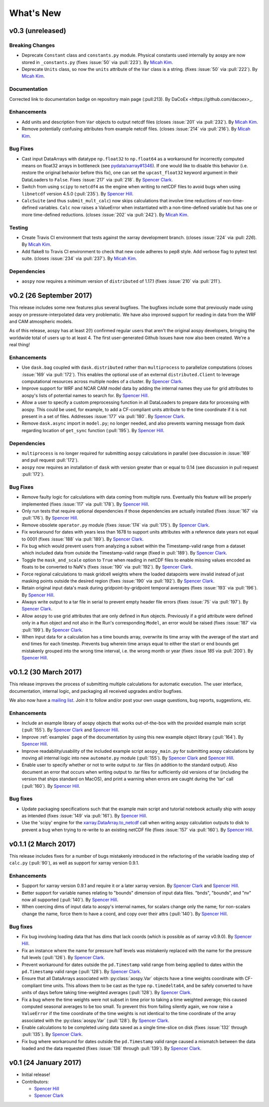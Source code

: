 .. _whats-new:

What's New
==========

.. _whats-new.0.3:

v0.3 (unreleased)
-----------------

Breaking Changes
~~~~~~~~~~~~~~~~

- Deprecate ``Constant`` class and ``constants.py`` module.
  Physical constants used internally by aospy are now stored
  in ``_constants.py`` (fixes :issue:`50` via :pull:`223`).
  By `Micah Kim <https://github.com/micahkim23>`_.
- Deprecate ``Units`` class, so now the ``units`` attribute of the
  ``Var`` class is a string. (fixes :issue:`50` via :pull:`222`).
  By `Micah Kim <https://github.com/micahkim23>`_.

Documentation
~~~~~~~~~~~~~

Corrected link to documentation badge on repository main page
(:pull:213). By DaCoEx <https://github.com/dacoex>_.

Enhancements
~~~~~~~~~~~~

- Add units and description from ``Var`` objects to output netcdf
  files (closes :issue:`201` via :pull:`232`). By `Micah Kim
  <https://github.com/micahkim23>`_.
- Remove potentially confusing attributes from example netcdf files.
  (closes :issue:`214` via :pull:`216`). By `Micah Kim
  <https://github.com/micahkim23>`_.

Bug Fixes
~~~~~~~~~

- Cast input DataArrays with datatype ``np.float32`` to ``np.float64``
  as a workaround for incorrectly computed means on float32 arrays in
  bottleneck (see `pydata/xarray#1346
  <https://github.com/pydata/xarray/issues/1346>`_).  If one would
  like to disable this behavior (i.e. restore the original behavior
  before this fix), one can set the ``upcast_float32`` keyword
  argument in their DataLoaders to ``False``.  Fixes :issue:`217` via
  :pull:`218`.  By `Spencer Clark
  <https://github.com/spencerkclark>`_.
- Switch from using ``scipy`` to ``netcdf4`` as the engine when
  writing to netCDF files to avoid bugs when using ``libnetcdf``
  version 4.5.0 (:pull:`235`).  By `Spencer Hill
  <https://github.com/spencerahill>`_.
- ``CalcSuite`` (and thus ``submit_mult_calc``) now skips calculations
  that involve time reductions of non-time-defined variables. ``Calc``
  now raises a ValueError when instantiated with a non-time-defined
  variable but has one or more time-defined reductions. (closes
  :issue:`202` via :pull:`242`). By `Micah Kim
  <https://github.com/micahkim23>`_.


Testing
~~~~~~~

- Create Travis CI environment that tests against the xarray
  development branch. (closes :issue:`224` via :pull: `226`).
  By `Micah Kim <https://github.com/micahkim23>`_.
- Add flake8 to Travis CI environment to check that new code
  adheres to pep8 style. Add verbose flag to pytest test suite.
  (closes :issue:`234` via :pull:`237`). By `Micah Kim
  <https://github.com/micahkim23>`_.


Dependencies
~~~~~~~~~~~~

- ``aospy`` now requires a minimum version of ``distributed`` of
  1.17.1 (fixes :issue:`210` via :pull:`211`).

.. _whats-new.0.2:

v0.2 (26 September 2017)
------------------------

This release includes some new features plus several bugfixes.  The
bugfixes include some that previously made using aospy on
pressure-interpolated data very problematic.  We have also improved
support for reading in data from the WRF and CAM atmospheric models.

As of this release, aospy has at least 2(!) confirmed regular users
that aren't the original aospy developers, bringing the worldwide
total of users up to at least 4.  The first user-generated Github
Issues have now also been created.  We're a real thing!

Enhancements
~~~~~~~~~~~~

- Use ``dask.bag`` coupled with ``dask.distributed`` rather than
  ``multiprocess`` to parallelize computations (closes :issue:`169`
  via :pull:`172`).  This enables the optional use of an external
  ``distributed.Client`` to leverage computational resources across
  multiple nodes of a cluster. By `Spencer Clark
  <https://github.com/spencerkclark>`_.
- Improve support for WRF and NCAR CAM model data by adding the
  internal names they use for grid attributes to aospy's lists of
  potential names to search for.  By `Spencer Hill
  <https://github.com/spencerahill>`_.
- Allow a user to specify a custom preprocessing function in all
  DataLoaders to prepare data for processing with aospy.  This could
  be used, for example, to add a CF-compliant units attribute to the
  time coordinate if it is not present in a set of files.  Addresses
  :issue:`177` via :pull:`180`.  By `Spencer Clark
  <https://github.com/spencerkclark>`_.
- Remove ``dask.async`` import in ``model.py``; no longer needed, and
  also prevents warning message from dask regarding location of
  ``get_sync`` function  (:pull:`195`).  By
  `Spencer Hill <https://github.com/spencerahill>`_.


Dependencies
~~~~~~~~~~~~

- ``multiprocess`` is no longer required for submitting ``aospy``
  calculations in parallel (see discussion in :issue:`169` and pull
  request :pull:`172`).
- ``aospy`` now requires an installation of ``dask`` with version
  greater than or equal to 0.14 (see discussion in pull request
  :pull:`172`).

Bug Fixes
~~~~~~~~~

- Remove faulty logic for calculations with data coming from multiple
  runs.  Eventually this feature will be properly implemented (fixes
  :issue:`117` via :pull:`178`).  By `Spencer Hill
  <https://github.com/spencerahill>`_.
- Only run tests that require optional dependencies if those
  dependencies are actually installed (fixes :issue:`167` via
  :pull:`176`).  By `Spencer Hill <https://github.com/spencerahill>`_.
- Remove obsolete ``operator.py`` module (fixes :issue:`174` via
  :pull:`175`).  By `Spencer Clark
  <https://github.com/spencerkclark>`_.
- Fix workaround for dates with years less than 1678 to support units
  attributes with a reference date years not equal to 0001 (fixes
  :issue:`188` via :pull:`189`).  By
  `Spencer Clark <https://github.com/spencerkclark>`_.
- Fix bug which would prevent users from analyzing a subset within the
  Timestamp-valid range from a dataset which
  included data from outside the Timestamp-valid range (fixed in
  :pull:`189`). By
  `Spencer Clark <https://github.com/spencerkclark>`_.
- Toggle the ``mask_and_scale`` option to ``True`` when reading in
  netCDF files to enable missing values encoded as floats to be
  converted to NaN's (fixes :issue:`190` via :pull:`192`).  By
  `Spencer Clark <https://github.com/spencerkclark>`_.
- Force regional calculations to mask gridcell weights where the
  loaded datapoints were invalid instead of just masking points
  outside the desired region (fixes :issue:`190` via :pull:`192`).  By
  `Spencer Clark <https://github.com/spencerkclark>`_.
- Retain original input data's mask during gridpoint-by-gridpoint
  temporal averages (fixes :issue:`193` via :pull:`196`).  By `Spencer
  Hill <https://github.com/spencerahill>`_.
- Always write output to a tar file in serial to prevent empty header file
  errors (fixes :issue:`75` via :pull:`197`).  By `Spencer Clark
  <https://github.com/spencerkclark>`_.
- Allow ``aospy`` to use grid attributes that are only defined in ``Run``
  objects. Previously if a grid attribute were defined only in a ``Run``
  object and not also in the Run's corresponding ``Model``, an error would
  be raised (fixes :issue:`187` via :pull:`199`).  By `Spencer Clark
  <https://github.com/spencerkclark>`_.
- When input data for a calculation has a time bounds array, overwrite
  its time array with the average of the start and end times for each
  timestep.  Prevents bug wherein time arrays equal to either the
  start or end bounds get mistakenly grouped into the wrong time
  interval, i.e. the wrong month or year (fixes :issue `185` via
  :pull:`200`).  By `Spencer Hill <https://github.com/spencerahill>`_.

.. _whats-new.0.1.2:

v0.1.2 (30 March 2017)
----------------------

This release improves the process of submitting multiple calculations
for automatic execution.  The user interface, documentation, internal
logic, and packaging all received upgrades and/or bugfixes.

We also now have a `mailing list`_.  Join it to follow and/or post
your own usage questions, bug reports, suggestions, etc.

.. _mailing list: https://groups.google.com/d/forum/aospy

Enhancements
~~~~~~~~~~~~

- Include an example library of aospy objects that works
  out-of-the-box with the provided example main script (:pull:`155`).
  By `Spencer Clark <https://github.com/spencerkclark>`_ and `Spencer
  Hill <https://github.com/spencerahill>`_.
- Improve :ref:`examples` page of the documentation by using this new
  example object library (:pull:`164`).  By `Spencer Hill
  <https://github.com/spencerahill>`_.
- Improve readability/usability of the included example script
  ``aospy_main.py`` for submitting aospy calculations by moving all
  internal logic into new ``automate.py`` module (:pull:`155`).  By
  `Spencer Clark <https://github.com/spencerkclark>`_ and `Spencer
  Hill <https://github.com/spencerahill>`_.
- Enable user to specify whether or not to write output to .tar files
  (in addition to the standard output).  Also document an error that
  occurs when writing output to .tar files for sufficiently old
  versions of tar (including the version that ships standard on
  MacOS), and print a warning when errors are caught during the 'tar'
  call (:pull:`160`).  By `Spencer Hill
  <https://github.com/spencerahill>`_.

Bug fixes
~~~~~~~~~

- Update packaging specifications such that the example main script
  and tutorial notebook actually ship with aospy as intended (fixes
  :issue:`149` via :pull:`161`).  By `Spencer Hill
  <https://github.com/spencerahill>`_.
- Use the 'scipy' engine for the `xarray.DataArray.to_netcdf`_
  call when writing aospy calculation outputs to disk to prevent a bug
  when trying to re-write to an existing netCDF file (fixes
  :issue:`157` via :pull:`160`).  By `Spencer Hill
  <https://github.com/spencerahill>`_.

.. _xarray.DataArray.to_netcdf : http://xarray.pydata.org/en/stable/generated/xarray.DataArray.to_netcdf.html

.. _whats-new.0.1.1:

v0.1.1 (2 March 2017)
---------------------

This release includes fixes for a number of bugs mistakenly introduced
in the refactoring of the variable loading step of ``calc.py``
(:pull:`90`), as well as support for xarray version 0.9.1.

Enhancements
~~~~~~~~~~~~
- Support for xarray version 0.9.1 and require it or a later xarray
  version.  By `Spencer Clark <https://github.com/spencerkclark>`_ and
  `Spencer Hill <https://github.com/spencerahill>`_.
- Better support for variable names relating to "bounds" dimension of
  input data files.  "bnds", "bounds", and "nv" now all supported
  (:pull:`140`).  By `Spencer Hill
  <https://github.com/spencerahill>`_.
- When coercing dims of input data to aospy's internal names, for
  scalars change only the name; for non-scalars change the name, force
  them to have a coord, and copy over their attrs (:pull:`140`).  By
  `Spencer Hill <https://github.com/spencerahill>`_.

Bug fixes
~~~~~~~~~
- Fix bug involving loading data that has dims that lack coords (which
  is possible as of xarray v0.9.0).  By `Spencer Hill
  <https://github.com/spencerahill>`_.
- Fix an instance where the name for pressure half levels was
  mistakenly replaced with the name for the pressure full levels
  (:pull:`126`).  By `Spencer Clark
  <https://github.com/spencerkclark>`_.
- Prevent workaround for dates outside the ``pd.Timestamp`` valid
  range from being applied to dates within the ``pd.Timestamp`` valid
  range (:pull:`128`).  By `Spencer Clark
  <https://github.com/spencerkclark>`_.
- Ensure that all DataArrays associated with :py:class:`aospy.Var`
  objects have a time weights coordinate with CF-compliant time units.
  This allows them to be cast as the type ``np.timedelta64``, and be
  safely converted to have units of days before taking time-weighted
  averages (:pull:`128`).  By `Spencer Clark
  <https://github.com/spencerkclark>`_.
- Fix a bug where the time weights were not subset in time prior to
  taking a time weighted average; this caused computed seasonal
  averages to be too small.  To prevent this from failing silently
  again, we now raise a ``ValueError`` if the time coordinate of the
  time weights is not identical to the time coordinate of the array
  associated with the :py:class:`aospy.Var` (:pull:`128`).  By
  `Spencer Clark <https://github.com/spencerkclark>`_.
- Enable calculations to be completed using data saved as a single
  time-slice on disk (fixes :issue:`132` through :pull:`135`).  By
  `Spencer Clark <https://github.com/spencerkclark>`_.
- Fix bug where workaround for dates outside the ``pd.Timestamp``
  valid range caused a mismatch between the data loaded and the data
  requested (fixes :issue:`138` through :pull:`139`). By `Spencer
  Clark <https://github.com/spencerkclark>`_.

.. _whats-new.0.1:

v0.1 (24 January 2017)
----------------------
- Initial release!
- Contributors:

  - `Spencer Hill <https://github.com/spencerahill>`_
  - `Spencer Clark <https://github.com/spencerkclark>`_
